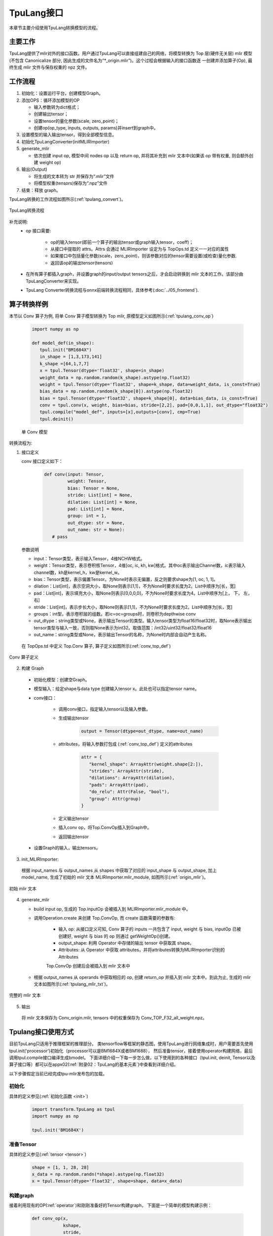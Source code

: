 TpuLang接口
===============

本章节主要介绍使用TpuLang转换模型的流程。

主要工作
-----------
TpuLang提供了mlir对外的接口函数。用户通过TpuLang可以直接组建自己的网络，将模型转换为 Top 层(硬件无关层) mlir 模型
(不包含 Canonicalize 部分, 因此生成的文件名为“\*_origin.mlir”)。这个过程会根据输入的接口函数逐
一创建并添加算子(Op), 最终生成 mlir 文件与保存权重的 npz 文件。


工作流程
--------------------
1. 初始化：设置运行平台，创建模型Graph。

2. 添加OPS：循环添加模型的OP

   * 输入参数转为dict格式；

   * 创建输出tensor；

   * 设置tensor的量化参数(scale, zero_point)；

   * 创建op(op_type, inputs, outputs, params)并insert到graph中。

3. 设置模型的输入输出tensor。得到全部模型信息。

4. 初始化TpuLangConverter(initMLIRImporter)

5. generate_mlir

   * 依次创建 input op, 模型中间 nodes op 以及 return op, 并将其补充到 mlir 文本中(如果该 op 带有权重, 则会额外创建 weight op)

6. 输出(Output)

   * 将生成的文本转为 str 并保存为“.mlir”文件

   * 将模型权重(tensors)保存为“.npz”文件

7. 结束：释放 graph。


TpuLang转换的工作流程如图所示(:ref:`tpulang_convert`)。

.. _tpulang_convert:
.. figure:: ../assets/tpulang_convert.png
   :align: center

   TpuLang转换流程


补充说明:
  * op 接口需要:

     - op的输入tensor(即前一个算子的输出tensor或graph输入tensor，coeff)；

     - 从接口中提取的 attrs。Attrs 会通过 MLIRImporter 设定为与 TopOps.td 定义一一对应的属性

     - 如果接口中包括量化参数(scale，zero_point)，则该参数对应的tensor需要设置(或检查)量化参数.

     - 返回该op的输出tensor(tensors)

  * 在所有算子都插入graph，并设置graph的input/output tensors之后，才会启动转换到 mlir 文本的工作。该部分由TpuLangConverter来实现。

  * TpuLang Converter转换流程与onnx前端转换流程相同，具体参考(:doc:`../05_frontend`).


算子转换样例
----------------

本节以 Conv 算子为例, 将单 Conv 算子模型转换为 Top mlir, 原模型定义如图所示(:ref:`tpulang_conv_op`)

   .. code-block:: python

      import numpy as np

      def model_def(in_shape):
         tpul.init("BM1684X")
         in_shape = [1,3,173,141]
         k_shape =[64,1,7,7]
         x = tpul.Tensor(dtype='float32', shape=in_shape)
         weight_data = np.random.random(k_shape).astype(np.float32)
         weight = tpul.Tensor(dtype='float32', shape=k_shape, data=weight_data, is_const=True)
         bias_data = np.random.random(k_shape[0]).astype(np.float32)
         bias = tpul.Tensor(dtype='float32', shape=k_shape[0], data=bias_data, is_const=True)
         conv = tpul.conv(x, weight, bias=bias, stride=[2,2], pad=[0,0,1,1], out_dtype="float32")
         tpul.compile("model_def", inputs=[x],outputs=[conv], cmp=True)
         tpul.deinit()

   单 Conv 模型


转换流程为:

1. 接口定义

   conv 接口定义如下：

      .. code-block:: python

         def conv(input: Tensor,
                  weight: Tensor,
                  bias: Tensor = None,
                  stride: List[int] = None,
                  dilation: List[int] = None,
                  pad: List[int] = None,
                  group: int = 1,
                  out_dtype: str = None,
                  out_name: str = None):
            # pass


   参数说明

   * input：Tensor类型，表示输入Tensor，4维NCHW格式。
   * weight：Tensor类型，表示卷积核Tensor，4维[oc, ic, kh, kw]格式。其中oc表示输出Channel数，ic表示输入channel数，kh是kernel_h，kw是kernel_w。
   * bias：Tensor类型，表示偏置Tensor。为None时表示无偏置，反之则要求shape为[1, oc, 1, 1]。
   * dilation：List[int]，表示空洞大小，取None则表示[1,1]，不为None时要求长度为2。List中顺序为[长，宽]
   * pad：List[int]，表示填充大小，取None则表示[0,0,0,0]，不为None时要求长度为4。List中顺序为[上， 下， 左， 右]
   * stride：List[int]，表示步长大小，取None则表示[1,1]，不为None时要求长度为2。List中顺序为[长，宽]
   * groups：int型，表示卷积层的组数。若ic=oc=groups时，则卷积为depthwise conv
   * out_dtype：string类型或None，表示输出Tensor的类型。输入tensor类型为float16/float32时，取None表示输出tensor类型与输入一致，否则取None表示为int32。取值范围：/int32/uint32/float32/float16
   * out_name：string类型或None，表示输出Tensor的名称，为None时内部会自动产生名称。


  在 TopOps.td 中定义 Top.Conv 算子, 算子定义如图所示(:ref:`conv_top_def`)

.. _conv_top_def:
.. figure:: ../assets/convop_def.png
   :align: center
   :height: 15cm

   Conv 算子定义


2. 构建 Graph

  * 初始化模型：创建空Graph。

  * 模型输入：给定shape与data type 创建输入tensor x。此处也可以指定tensor name。

  * conv接口：

      - 调用conv接口，指定输入tensor以及输入参数。

      - 生成输出tensor

         .. code-block:: python

            output = Tensor(dtype=out_dtype, name=out_name)

      - attributes，将输入参数打包成 (:ref:`conv_top_def`) 定义的attributes

         .. code-block:: python

            attr = {
               "kernel_shape": ArrayAttr(weight.shape[2:]),
               "strides": ArrayAttr(stride),
               "dilations": ArrayAttr(dilation),
               "pads": ArrayAttr(pad),
               "do_relu": Attr(False, "bool"),
               "group": Attr(group)
            }

      - 定义输出tensor

      - 插入conv op，将Top.ConvOp插入到Graph中。

      - 返回输出tensor

  * 设置Graph的输入，输出tensors。

3. init_MLIRImporter:

  根据 input_names 与 output_names 从 shapes 中获取了对应的 input_shape 与 output_shape, 加上model_name, 生成了初始的 mlir 文本 MLIRImporter.mlir_module, 如图所示(:ref:`origin_mlir`)。

.. _origin_top_mlir:
.. figure:: ../assets/origin_mlir.png
   :align: center

   初始 mlir 文本


4. generate_mlir

   * build input op, 生成的 Top.inputOp 会被插入到 MLIRImporter.mlir_module 中。

   * 调用Operation.create 来创建 Top.ConvOp, 而 create 函数需要的参数有:

      - 输入 op: 从接口定义可知, Conv 算子的 inputs 一共包含了 input, weight 与 bias, inputOp 已被创建好, weight 与 bias 的 op 则通过 getWeightOp()创建。

      - output_shape: 利用 Operator 中存储的输出 tensor 中获取其 shape。

      - Attributes: 从 Operator 中获取 attributes，并将attributes转换为MLIRImporter识别的Attributes

      Top.ConvOp 创建后会被插入到 mlir 文本中

   * 根据 output_names 从 operands 中获取相应的 op, 创建 return_op 并插入到 mlir 文本中。到此为止, 生成的 mlir 文本如图所示(:ref:`tpulang_mlir_txt`)。

.. _tpulang_mlir_txt:
.. figure:: ../assets/tpulang_mlir_txt.jpeg
   :align: center

   完整的 mlir 文本


5. 输出

  将 mlir 文本保存为 Conv_origin.mlir, tensors 中的权重保存为 Conv_TOP_F32_all_weight.npz。

Tpulang接口使用方式
-------------------

目前TpuLang只适用于推理框架的推理部分。
类tensorflow等框架的静态图，使用TpuLang进行网络集成时，用户需要首先使用tpul.init('processor')初始化（processor可以是BM1684X或者BM1688），
然后准备tensor，接着使用operator构建网络，最后调用tpul.compile接口编译生成bmodel。
下面详细介绍一下每一步怎么做，以下使用到的各种接口（tpul.init, deinit, Tensor以及算子接口等）都可以在appx02(:ref:`附录02：TpuLang的基本元素`)中查看到详细介绍。

以下步骤假定当前已经完成tpu-mlir发布包的加载。

初始化
~~~~~~~~~~~~~~~~~~~~~~~~~~~~~~

具体的定义参见(:ref:`初始化函数 <init>`)

   .. code-block:: python

      import transform.TpuLang as tpul
      import numpy as np

      tpul.init('BM1684X')

准备Tensor
~~~~~~~~~~~~~~~~~~~~~~~~~~~~~~

具体的定义参见(:ref:`tensor <tensor>`)

   .. code-block:: python

      shape = [1, 1, 28, 28]
      x_data = np.random.randn(*shape).astype(np.float32)
      x = tpul.Tensor(dtype='float32', shape=shape, data=x_data)


构建graph
~~~~~~~~~~~~~~~~~~~~~~~~~~~~~~
接着利用现有的OP(:ref:`operator`)和刚刚准备好的Tensor构建graph，
下面是一个简单的模型构建示例：

   .. code-block:: python

      def conv_op(x,
                  kshape,
                  stride,
                  pad=None,
                  group=1,
                  dilation=[1, 1],
                  bias=False,
                  dtype="float32"):
         oc = kshape[0]
         weight_data = np.random.randn(*kshape).astype(np.float32)
         weight = tpul.Tensor(dtype=dtype, shape=kshape, data=weight_data, ttype="coeff")
         bias_data = np.random.randn(oc).astype(np.float32)
         bias = tpul.Tensor(dtype=dtype, shape=[oc], data=bias_data, ttype="coeff")
         conv = tpul.conv(x,
                     weight,
                     bias=bias,
                     stride=stride,
                     pad=pad,
                     dilation=dilation,
                     group=group)
         return conv

      def model_def(x):
         conv0 = conv_op(x, kshape=[32, 1, 5, 5], stride=[1,1], pad=[2, 2, 2, 2], dtype='float32')
         relu1 = tpul.relu(conv0)
         maxpool2 = tpul.maxpool(relu1, kernel=[2, 2], stride=[2, 2], pad=[0, 0, 0, 0])
         conv3 = conv_op(maxpool2, kshape=[64, 32, 5, 5], stride=[1,1], pad=[2, 2, 2, 2], dtype='float32')
         relu4 =  tpul.relu(conv3)
         maxpool5 = tpul.maxpool(relu4, kernel=[2, 2], stride=[2, 2], pad=[0, 0, 0, 0])
         conv6 = conv_op(maxpool5, kshape=[1024, 64, 7, 7], stride=[1,1], dtype='float32')
         relu7 =  tpul.relu(conv6)
         softmax8 = tpul.softmax(relu7, axis=1)
         return softmax8

      y = model_def(x)

compile
~~~~~~~~~~~~~~~~~~~~~~~~~~~~~~

调用tpul.compile函数(:ref:`compile`), 编译完成后会得到 `example_f32.bmodel` ：

   .. code-block:: python

      tpul.compile("example", [x], [y], mode="f32")

deinit
~~~~~~~~~~~~~~~~~~~~~~~~~~~~~~

具体的定义参见(:ref:`反初始化函数 <deinit>`)

   .. code-block:: python

      tpul.deinit()

deploy
~~~~~~~~~~~~~~~~~~~~~~~~~~~~~~

最后使用model_deploy.py完成模型部署，具体使用方法参考定义(:ref:`model_deploy <model_deploy>`)。
